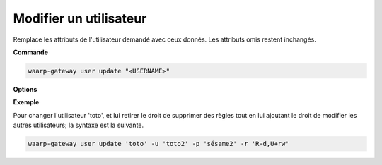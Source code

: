 =======================
Modifier un utilisateur
=======================

.. program:: waarp-gateway user update

Remplace les attributs de l'utilisateur demandé avec ceux donnés. Les attributs
omis restent inchangés.

**Commande**

.. code-block:: shell

   waarp-gateway user update "<USERNAME>"

**Options**

.. option:: -u <USERNAME>, --username=<USERNAME>

   Le nom de l'utilisateur. Doit être unique.

.. option:: -p <PASS>, --password=<PASS>

   Le mot de passe de l'utilisateur.

.. option:: -r <RIGHTS>, --rights=<RIGHTS>

   Les droits de l'utilisateur en format `chmod
   <https://fr.wikipedia.org/wiki/Chmod#Modes>`_ (format lettres uniquement).
   Les cibles possibles pour ces permission sont :

   * ``T`` pour les transferts
   * ``S`` pour les serveurs locaux
   * ``P`` pour les partenaires distants
   * ``R`` pour les règles de transfert
   * ``U`` pour les utilisateurs
   * ``A`` pour l'administration de Waarp Gateway

   Il existe 3 permissions pour chaque cible:

   * ``r`` : autorisation de lecture
   * ``w`` : autorisation d'écriture
   * ``d`` : autorisation de suppression (*Note*: les transferts ne pouvant être
     supprimés, cette autorisation est inconséquente dans leur cas)

   Enfin, il existe 3 opérateurs de changement d'état:

   * ``+`` pour ajouter un droit aux droits courants
   * ``-`` pour enlever un droit aux droits courants
   * ``=`` pour écrases les droits courants

   Ensembles, une cible, un opérateur et les permissions forment un groupe. Les
   groupes doivent être séparé par une virgule ``,``.

**Exemple**

Pour changer l'utilisateur 'toto', et lui retirer le droit de supprimer des règles
tout en lui ajoutant le droit de modifier les autres utilisateurs; la syntaxe est
la suivante.

.. code-block:: shell

   waarp-gateway user update 'toto' -u 'toto2' -p 'sésame2' -r 'R-d,U+rw'
